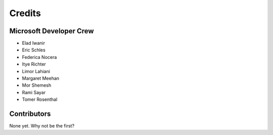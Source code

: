 =======
Credits
=======

Microsoft Developer Crew
------------------------

* Elad Iwanir
* Eric Schles
* Federica Nocera
* Itye Richter
* Limor Lahiani
* Margaret Meehan
* Mor Shemesh
* Rami Sayar
* Tomer Rosenthal

Contributors
------------

None yet. Why not be the first?
